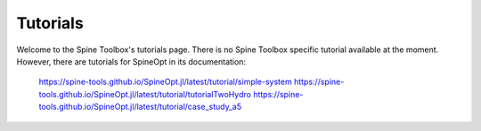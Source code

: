 ..  Tutorials for Spine Toolbox
    Created: 18.6.2018


.. _Tutorials:

*********
Tutorials
*********

Welcome to the Spine Toolbox's tutorials page. There is no Spine Toolbox specific tutorial available at the moment. However, there are tutorials for SpineOpt in its documentation:

   https://spine-tools.github.io/SpineOpt.jl/latest/tutorial/simple-system
   https://spine-tools.github.io/SpineOpt.jl/latest/tutorial/tutorialTwoHydro
   https://spine-tools.github.io/SpineOpt.jl/latest/tutorial/case_study_a5

